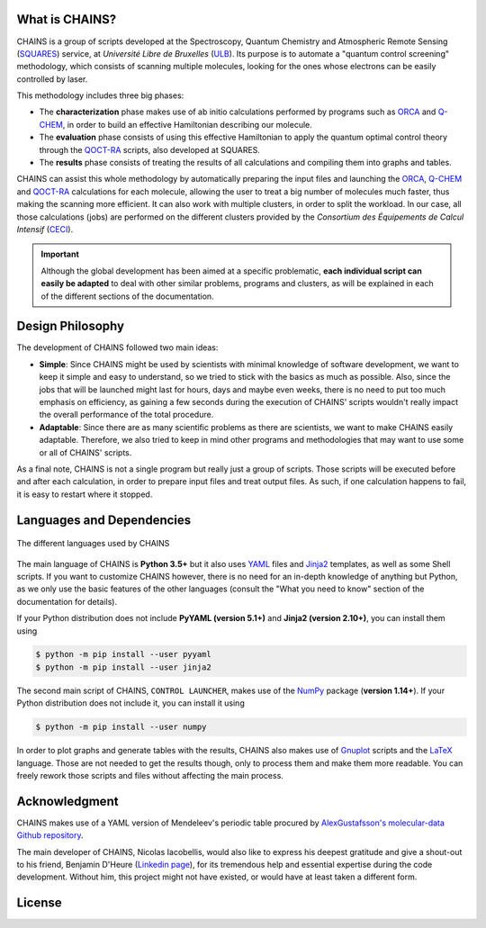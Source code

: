 .. badges

|GitHub Page| |Documentation Status| |GitHub License| |DOI| |GitHub issues|

.. |GitHub Page| image:: https://img.shields.io/website-up-down-green-red/https/github.com/niacobel/CHAINS.svg
   :alt: GitHub Page
   :target: https://github.com/niacobel/CHAINS

.. |Documentation Status| image:: https://readthedocs.org/projects/chains-ulb/badge/
    :alt: Documentation Status
    :target: https://chains-ulb.readthedocs.io/en/latest/?badge=latest

.. |GitHub License| image:: https://img.shields.io/github/license/niacobel/CHAINS.svg
   :alt: GitHub License
   :target: https://github.com/niacobel/CHAINS/blob/master/LICENSE

.. |DOI| image:: https://zenodo.org/badge/DOI/not-yet.svg

.. .. |DOI| image:: https://zenodo.org/badge/DOI/10.1007/978-3-319-76207-4_15.svg
   :target: https://doi.org/10.1007/978-3-319-76207-4_15

.. |GitHub issues| image:: https://img.shields.io/github/issues/niacobel/CHAINS.svg
   :target: https://github.com/niacobel/CHAINS/issues/

What is CHAINS?
===============

CHAINS is a group of scripts developed at the Spectroscopy, Quantum Chemistry and Atmospheric Remote Sensing (SQUARES_) service, at *Université Libre de Bruxelles* (ULB_). Its purpose is to automate a "quantum control screening" methodology, which consists of scanning multiple molecules, looking for the ones whose electrons can be easily controlled by laser.

This methodology includes three big phases:

- The **characterization** phase makes use of ab initio calculations performed by programs such as ORCA_ and Q-CHEM_, in order to build an effective Hamiltonian describing our molecule. 
- The **evaluation** phase consists of using this effective Hamiltonian to apply the quantum optimal control theory through the QOCT-RA_ scripts, also developed at SQUARES.
- The **results** phase consists of treating the results of all calculations and compiling them into graphs and tables.

CHAINS can assist this whole methodology by automatically preparing the input files and launching the ORCA_, Q-CHEM_ and QOCT-RA_ calculations for each molecule, allowing the user to treat a big number of molecules much faster, thus making the scanning more efficient. It can also work with multiple clusters, in order to split the workload. In our case, all those calculations (jobs) are performed on the different clusters provided by the *Consortium des Équipements de Calcul Intensif* (CECI_). 

.. Important::
   Although the global development has been aimed at a specific problematic, **each individual script can easily be adapted** to deal with other similar problems, programs and clusters, as will be explained in each of the different sections of the documentation.

Design Philosophy
=================

The development of CHAINS followed two main ideas:

- **Simple**: Since CHAINS might be used by scientists with minimal knowledge of software development, we want to keep it simple and easy to understand, so we tried to stick with the basics as much as possible. Also, since the jobs that will be launched might last for hours, days and maybe even weeks, there is no need to put too much emphasis on efficiency, as gaining a few seconds during the execution of CHAINS' scripts wouldn't really impact the overall performance of the total procedure. 
- **Adaptable**: Since there are as many scientific problems as there are scientists, we want to make CHAINS easily adaptable. Therefore, we also tried to keep in mind other programs and methodologies that may want to use some or all of CHAINS' scripts. 

As a final note, CHAINS is not a single program but really just a group of scripts. Those scripts will be executed before and after each calculation, in order to prepare input files and treat output files. As such, if one calculation happens to fail, it is easy to restart where it stopped.

Languages and Dependencies
==========================

.. figure:: https://raw.githubusercontent.com/niacobel/CHAINS/master/docs/source/figures/logos.png
    :align: center
    :alt: Languages used in CHAINS
    :figclass: align-center

    The different languages used by CHAINS

The main language of CHAINS is **Python 3.5+** but it also uses YAML_ files and Jinja2_ templates, as well as some Shell scripts. If you want to customize CHAINS however, there is no need for an in-depth knowledge of anything but Python, as we only use the basic features of the other languages (consult the "What you need to know" section of the documentation for details).

If your Python distribution does not include **PyYAML (version 5.1+)** and **Jinja2 (version 2.10+)**, you can install them using

.. code-block:: console

   $ python -m pip install --user pyyaml
   $ python -m pip install --user jinja2

The second main script of CHAINS, ``CONTROL LAUNCHER``, makes use of the NumPy_ package (**version 1.14+**). If your Python distribution does not include it, you can install it using

.. code-block:: console

   $ python -m pip install --user numpy

In order to plot graphs and generate tables with the results, CHAINS also makes use of Gnuplot_ scripts and the LaTeX_ language. Those are not needed to get the results though, only to process them and make them more readable. You can freely rework those scripts and files without affecting the main process.

Acknowledgment
==============

CHAINS makes use of a YAML version of Mendeleev's periodic table procured by `AlexGustafsson's molecular-data Github repository`_.

The main developer of CHAINS, Nicolas Iacobellis, would also like to express his deepest gratitude and give a shout-out to his friend, Benjamin D'Heure (`Linkedin page`_), for its tremendous help and essential expertise during the code development. Without him, this project might not have existed, or would have at least taken a different form.

License
=======

.. todo::
   COMING SOON (Probably just GPLv3)

.. Hyperlink targets

.. _`AlexGustafsson's molecular-data Github repository`: https://github.com/AlexGustafsson/molecular-data
.. _`Linkedin page`: https://www.linkedin.com/in/bdheure/
.. _CECI: http://www.ceci-hpc.be/
.. _Gnuplot: http://www.gnuplot.info/
.. _Jinja2: https://jinja.palletsprojects.com/en/2.11.x/ 
.. _LaTeX: https://www.latex-project.org/
.. _NumPy: https://numpy.org/
.. _ORCA: https://www.faccts.de/orca/
.. _Q-CHEM: https://www.q-chem.com/
.. _QOCT-RA: https://gitlab.com/dynaq.cqp/QOCT-RA
.. _SQUARES: https://www2.ulb.ac.be/cpm/index.html
.. _ULB: https://www.ulb.be/
.. _YAML: https://yaml.org/